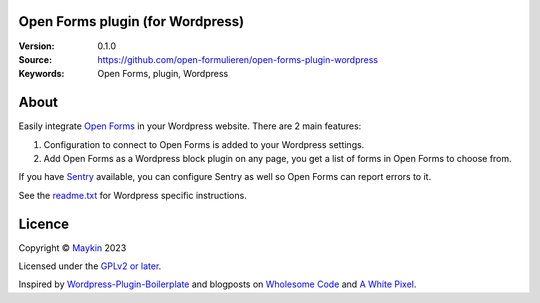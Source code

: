 

Open Forms plugin (for Wordpress)
=================================

:Version: 0.1.0
:Source: https://github.com/open-formulieren/open-forms-plugin-wordpress
:Keywords: Open Forms, plugin, Wordpress


About
=====

Easily integrate `Open Forms`_ in your Wordpress website. There are 2 main 
features:

#. Configuration to connect to Open Forms is added to your Wordpress settings.
#. Add Open Forms as a Wordpress block plugin on any page, you get a list of 
   forms in Open Forms to choose from.

If you have `Sentry`_ available, you can configure Sentry as well so Open Forms
can report errors to it.

|screenshot-1| |screenshot-2|

See the `readme.txt`_ for Wordpress specific instructions.


Licence
=======

Copyright © `Maykin`_ 2023

Licensed under the `GPLv2 or later`_.

Inspired by `Wordpress-Plugin-Boilerplate`_ and blogposts on `Wholesome Code`_ 
and `A White Pixel`_.


.. _`Maykin`: https://www.maykinmedia.nl
.. _`GPLv2 or later`: LICENSE
.. _`Open Forms`: https://github.com/open-formulieren/open-forms
.. _`Open Forms SDK`: https://github.com/open-formulieren/open-forms-sdk
.. _`Sentry`: https://sentry.io/
.. _`readme.txt`: readme.txt

.. _`Wordpress-Plugin-Boilerplate`: https://github.com/DevinVinson/WordPress-Plugin-Boilerplate
.. _`Wholesome Code`: https://wholesomecode.ltd/
.. _`A White Pixel`: https://awhitepixel.com/


.. |screenshot-1| image:: https://github.com/open-formulieren/open-forms-plugin-wordpress/raw/main/assets/screenshot-1.png
    :alt: Open Forms settings in Wordpress
    :target: https://github.com/open-formulieren/open-forms-plugin-wordpress/raw/main/assets/screenshot-2.png

.. |screenshot-2| image:: https://github.com/open-formulieren/open-forms-plugin-wordpress/raw/main/assets/screenshot-2.png
    :alt: Add Open Forms to your page
    :target: https://github.com/open-formulieren/open-forms-plugin-wordpress/raw/main/assets/screenshot-2.png
